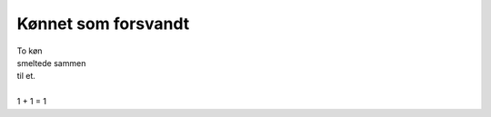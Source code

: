 Kønnet som forsvandt
--------------------
.. line-block::
   To køn
   smeltede sammen
   til et.

   1 + 1 = 1
